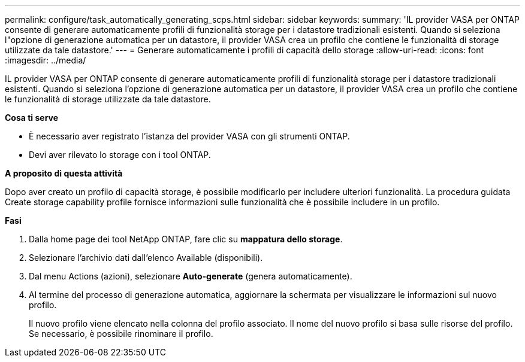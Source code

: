 ---
permalink: configure/task_automatically_generating_scps.html 
sidebar: sidebar 
keywords:  
summary: 'IL provider VASA per ONTAP consente di generare automaticamente profili di funzionalità storage per i datastore tradizionali esistenti. Quando si seleziona l"opzione di generazione automatica per un datastore, il provider VASA crea un profilo che contiene le funzionalità di storage utilizzate da tale datastore.' 
---
= Generare automaticamente i profili di capacità dello storage
:allow-uri-read: 
:icons: font
:imagesdir: ../media/


[role="lead"]
IL provider VASA per ONTAP consente di generare automaticamente profili di funzionalità storage per i datastore tradizionali esistenti. Quando si seleziona l'opzione di generazione automatica per un datastore, il provider VASA crea un profilo che contiene le funzionalità di storage utilizzate da tale datastore.

*Cosa ti serve*

* È necessario aver registrato l'istanza del provider VASA con gli strumenti ONTAP.
* Devi aver rilevato lo storage con i tool ONTAP.


*A proposito di questa attività*

Dopo aver creato un profilo di capacità storage, è possibile modificarlo per includere ulteriori funzionalità. La procedura guidata Create storage capability profile fornisce informazioni sulle funzionalità che è possibile includere in un profilo.

*Fasi*

. Dalla home page dei tool NetApp ONTAP, fare clic su *mappatura dello storage*.
. Selezionare l'archivio dati dall'elenco Available (disponibili).
. Dal menu Actions (azioni), selezionare *Auto-generate* (genera automaticamente).
. Al termine del processo di generazione automatica, aggiornare la schermata per visualizzare le informazioni sul nuovo profilo.
+
Il nuovo profilo viene elencato nella colonna del profilo associato. Il nome del nuovo profilo si basa sulle risorse del profilo. Se necessario, è possibile rinominare il profilo.


